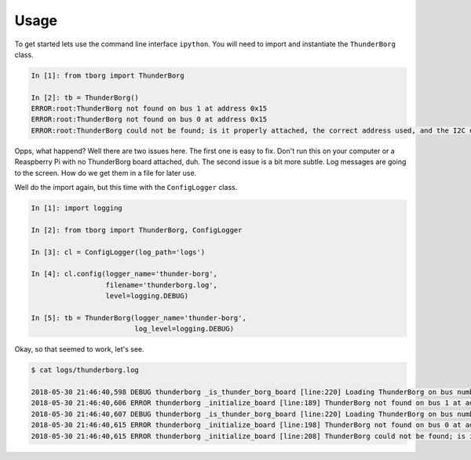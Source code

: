 *****
Usage
*****

To get started lets use the command line interface ``ipython``. You will
need to import and instantiate the ``ThunderBorg`` class.

.. code-block:: ipython

    In [1]: from tborg import ThunderBorg

    In [2]: tb = ThunderBorg()
    ERROR:root:ThunderBorg not found on bus 1 at address 0x15
    ERROR:root:ThunderBorg not found on bus 0 at address 0x15
    ERROR:root:ThunderBorg could not be found; is it properly attached, the correct address used, and the I2C driver module loaded?

Opps, what happend? Well there are two issues here. The first one is easy
to fix. Don't run this on your computer or a Reaspberry Pi with no
ThunderBorg board attached, duh. The second issue is a bit more subtle.
Log messages are going to the screen. How do we get them in a file for
later use.

Well do the import again, but this time with the ``ConfigLogger`` class.

.. code-block:: ipython

    In [1]: import logging

    In [2]: from tborg import ThunderBorg, ConfigLogger

    In [3]: cl = ConfigLogger(log_path='logs')

    In [4]: cl.config(logger_name='thunder-borg',
                      filename='thunderborg.log',
                      level=logging.DEBUG)

    In [5]: tb = ThunderBorg(logger_name='thunder-borg',
                             log_level=logging.DEBUG)

Okay, so that seemed to work, let's see.

.. code-block:: console

    $ cat logs/thunderborg.log

    2018-05-30 21:46:40,598 DEBUG thunderborg _is_thunder_borg_board [line:220] Loading ThunderBorg on bus number 1, address 0x15
    2018-05-30 21:46:40,606 ERROR thunderborg _initialize_board [line:189] ThunderBorg not found on bus 1 at address 0x15
    2018-05-30 21:46:40,607 DEBUG thunderborg _is_thunder_borg_board [line:220] Loading ThunderBorg on bus number 1, address 0x15
    2018-05-30 21:46:40,615 ERROR thunderborg _initialize_board [line:198] ThunderBorg not found on bus 0 at address 0x15
    2018-05-30 21:46:40,615 ERROR thunderborg _initialize_board [line:208] ThunderBorg could not be found; is it properly attached, the correct address used, and the I2C driver module loaded?



